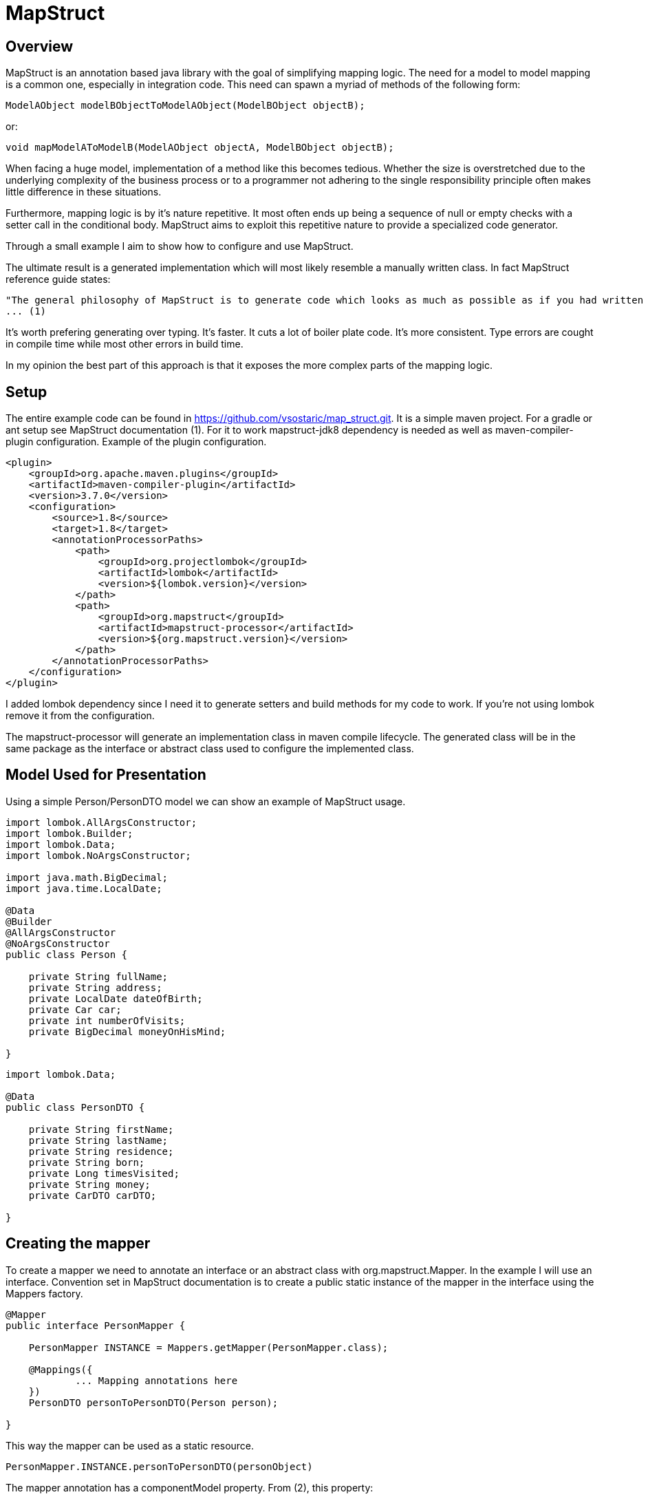 
= MapStruct

== Overview
MapStruct is an annotation based java library with the goal of simplifying mapping logic.
The need for a model to model mapping is a common one, especially in integration code.
This need can spawn a myriad of methods of the following form:
------
ModelAObject modelBObjectToModelAObject(ModelBObject objectB);
------
or:
------
void mapModelAToModelB(ModelAObject objectA, ModelBObject objectB);
------
When facing a huge model, implementation of a method like this becomes tedious.
Whether the size is overstretched due to the underlying complexity of the business process or to a programmer not adhering to the single responsibility principle often makes little difference in these situations.

Furthermore, mapping logic is by it's nature repetitive.
It most often ends up being a sequence of null or empty checks with a setter call in the conditional body.
MapStruct aims to exploit this repetitive nature to provide a specialized code generator.

Through a small example I aim to show how to configure and use MapStruct.

The ultimate result is a generated implementation which will most likely resemble a manually written class.
In fact MapStruct reference guide states:
------
"The general philosophy of MapStruct is to generate code which looks as much as possible as if you had written it yourself from hand."
... (1)
------
It's worth prefering generating over typing.
It's faster.
It cuts a lot of boiler plate code.
It's more consistent.
Type errors are cought in compile time while most other errors in build time.

In my opinion the best part of this approach is that it exposes the more complex parts of the mapping logic.

== Setup
The entire example code can be found in https://github.com/vsostaric/map_struct.git.
It is a simple maven project.
For a gradle or ant setup see MapStruct documentation (1).
For it to work mapstruct-jdk8 dependency is needed as well as maven-compiler-plugin configuration.
Example of the plugin configuration.
------
<plugin>
    <groupId>org.apache.maven.plugins</groupId>
    <artifactId>maven-compiler-plugin</artifactId>
    <version>3.7.0</version>
    <configuration>
        <source>1.8</source>
        <target>1.8</target>
        <annotationProcessorPaths>
            <path>
                <groupId>org.projectlombok</groupId>
                <artifactId>lombok</artifactId>
                <version>${lombok.version}</version>
            </path>
            <path>
                <groupId>org.mapstruct</groupId>
                <artifactId>mapstruct-processor</artifactId>
                <version>${org.mapstruct.version}</version>
            </path>
        </annotationProcessorPaths>
    </configuration>
</plugin>
------
I added lombok dependency since I need it to generate setters and build methods for my code to work.
If you're not using lombok remove it from the configuration.

The mapstruct-processor will generate an implementation class in maven compile lifecycle.
The generated class will be in the same package as the interface or abstract class used to configure the implemented class.

== Model Used for Presentation
Using a simple Person/PersonDTO model we can show an example of MapStruct usage.
------
import lombok.AllArgsConstructor;
import lombok.Builder;
import lombok.Data;
import lombok.NoArgsConstructor;

import java.math.BigDecimal;
import java.time.LocalDate;

@Data
@Builder
@AllArgsConstructor
@NoArgsConstructor
public class Person {

    private String fullName;
    private String address;
    private LocalDate dateOfBirth;
    private Car car;
    private int numberOfVisits;
    private BigDecimal moneyOnHisMind;

}
------
------
import lombok.Data;

@Data
public class PersonDTO {

    private String firstName;
    private String lastName;
    private String residence;
    private String born;
    private Long timesVisited;
    private String money;
    private CarDTO carDTO;

}
------
== Creating the mapper
To create a mapper we need to annotate an interface or an abstract class with org.mapstruct.Mapper.
In the example I will use an interface.
Convention set in MapStruct documentation is to create a public static instance of the mapper in the interface using the Mappers factory.
------
@Mapper
public interface PersonMapper {

    PersonMapper INSTANCE = Mappers.getMapper(PersonMapper.class);

    @Mappings({
            ... Mapping annotations here
    })
    PersonDTO personToPersonDTO(Person person);

}
------
This way the mapper can be used as a static resource.
-----
PersonMapper.INSTANCE.personToPersonDTO(personObject)
-----
The mapper annotation has a componentModel property.
From (2), this property:
------
"Specifies the component model to which the generated mapper should adhere."
------
This is helpful to define how are we going to use the mapper in our code.

The default value is "default".
This means that there is no component model and that it's expected you will be retrieving the mapper as a static resource, as seen above.

A different way of doing this would be autowiring PersonMapper as a spring bean.
This is done by setting the componentModel to spring.
------
@Mapper(componentModel = "spring")
public interface PersonMapper {
    ...
}

@Autowired
private PersonMapper personMapper;
------
A third way of using the mapper is setting the component model to cdi which makes the mapper an application-scoped CDI bean.
Then it can be injected into a class using the @Inject annotation.
------
@Mapper(componentModel = "cdi")
...
@Inject
private PersonMapper personMapper;
------
In my example I stick to spring.
The important part is to see that the MapStruct can be added to any Java application, regardless of the framework.
As long as we have Maven, Gradle or Ant to run it's code generator.

=== Simple Case
In the most simple case when the field is mapped one-to-one the implementation is a single annotation.
------
@Mapping(source = "address", target = "residence", defaultValue = "unknown")
------
The address and residence are the same field with different names.
In the generated implementation this code will appear:
------
if (person.getAddress() != null) {
  personDTO.setResidence(person.getAddress());
}
else {
  personDTO.setResidence("unknown");
}
------
Unfortunately, this simple case is sometimes not enough.
Sometimes, mapped field differ in more than name, they may even be of different type.

=== Type conversion
When mapped fields are of different types it may not be possible to map them in a simple manner.
MapStruct will perform most implicit conversion.
It will accept casting of primitive types to wrappers and between primitive types and String.

In case of converting a larger type to a smaller one, for instance long to int, precision issues may arrise.

But what if we have a complex type field?
And if it's mapped to a third type, like in the example:
------
public class Person {
    ...
    private Car car;
}
public class PersonDTO {
    ...
    private CarDTO carDTO;

}
------
In cases like this, it is possible to write the implementation manually.
First a mapping annotation is needed, to generate a call of a method catToCarDTO:
------
@Mapping(source = "car", target = "carDTO")
------
And then implement a default method to do the actual mapping.
In this example:
------
default CarDTO carToCarDTO(Car car) {
    return car != null ? CarDTO.builder().modelOfCar(car.getCarModel()).build() : null;
}
------
The default method is required in this case since I'm using an interface.
Here convention must be followed and we have to make sure the method has the correct signature.

==== Number or Date to String
In case of converting an int, BigDecimal or another number type to String we can use numberFormat parameter of the Mapping annotation to define the format.
The format String has to be able to be read by java.text.DecimalFormat.
Example of this:
------
@Mapping(source = "moneyOnHisMind", target = "money", numberFormat = "#.##E0")
------
In case of Date to String transformation the dateFormat parameter can be used to specify the format String.
------
@Mapping(source = "dateOfBirth", target = "yearOfBirth", dateFormat = "yyyy dd MM")
------
Using this code generated will be:
------
if (person.getDateOfBirth() != null) {
  personDTO.setYearOfBirth(DateTimeFormatter.ofPattern("yyyy dd MM").format(person.getDateOfBirth()));
}
------
MapStruct supports org.yoda.time.* as well as java.sql.* or java.time.*

=== Expression
If the mapping logic can be expressed in a single line, expression can be a viable choice.
This is an example of mapping one field fullName to two fields firstName and lastName using expression.
------
@Mapping(target = "firstName", expression = "java(person.getFullName().split(\" \")[0])")
@Mapping(target = "lastName", expression = "java(person.getFullName().split(\" \")[1])")
------
The mapping generated result will be:
------
personDTO.setFirstName(person.getFullName().split(" ")[0]);
personDTO.setLastName(person.getFullName().split(" ")[1]);
------
There are obvious problems.
What if fullName is null or empty?
What if it's a single word?
This would require us to expand the expression to something like this:
------
(StringUtils.isNotEmpty(person.getFullName()) && person.getFullName().split(\" \").length > 1) ? person.getFullName().split(\" \")[0] : ""
------
Obviously, a single expression can grow too long and hard to maintain, so it should be used carefully.
MapStruct supports only java expressions at this point.
Note that the expression must be wrapped in java(/expression/).

=== More Complex Mapping
If mapping logic can't be fulfilled with naming the source and target, with automatic type casting or with an expression, then we will have to expand the mapper.
Essentially we will have to write the mapping logic ourselves.
Previously I've shown an example of mapping different typed fields by manually writing the mapping logic.
Here I will go through different ways of doing this and more.

One way is to use an @AfterMapping annotation.
------
@AfterMapping
default void doComplexMapping(Person person, @MappingTarget PersonDTO personDTO) {
    // do complex mapping
}
------
This way the method doComplexMapping is called after the generated code finishes.
The generated mapper will have a call to the function before the return statement.
------
....
doComplexMapping( person, personDTO );
return personDTO;
....
------
Annotation @BeforeMapping works in a similar way, calling the method after the instance is created.

Another way is to create another bean and autowire the Mapper, expand it's functionality and use that bean for mapping in the application.
------
@Service
public class PersonComplexMapper() {

    @Autowired
    private PersonMapper personMapper;

    public PersonDTO personToPersonDTO(Person person) {
        PersonDTO personDTO = personMapper.personToPersonDTO(person);
        // do complex mapping
        return personDTO;
    }
}
------
Of course, you can use a analogous form depending on how you use the mapper.

MapStruct also has an annotation @DecoratedWith which can be used for the same result.
From (1):
-----
@Mapper
@DecoratedWith(PersonMapperDecorator.class)
public interface PersonMapper {

    PersonMapper INSTANCE = Mappers.getMapper( PersonMapper.class );

    PersonDto personToPersonDto(Person person);

    AddressDto addressToAddressDto(Address address);
}
...
public abstract class PersonMapperDecorator implements PersonMapper {

    private final PersonMapper delegate;

    public PersonMapperDecorator(PersonMapper delegate) {
        this.delegate = delegate;
    }

    @Override
    public PersonDto personToPersonDto(Person person) {
        PersonDto dto = delegate.personToPersonDto( person );
        // do complex mapping
        return dto;
    }
}
-----
The good part of this is that most of the simple requests can be handled by MapStruct, but even better is that this approach will isolate the more complex logic in the mapping requirement.
This way we focus on the difficult parts of our mapping, the ones which usually involve some additional data fetch or transformation.

== Inverse Mapping

Creating an inverse mapper is done with a single annotation.
------
@InheritInverseConfiguration
Person personDTOToPerson(PersonDTO personDTO);
------
However, the generated inverse mapper will not include any complex mappings via expressions or manually implemented methods.
MapStruct can't assume that the manual logic is invertible.
If the inverse mapping logic requires the fields to be mapped, an approach similar in the previous section must be applied to the inverse mapping method.

== Constraints

One important constraint to keep in mind is that the generated method will have some prerequisites on the model.
It will need a no argument constructor and setter methods on mapped fields.

If you have no control on the model structure, at least on the model you're mapping to then you should be cautious on using MapStruct.

== Aspects of MapStruct not covered
Here I will just mention what I didn't include in the example.
Look the official MapStruct documentation (1) for additional information.

* Mapping with multiple source objects
* Shared and inherited configuration

== Conclusion
MapStruct can provide a simplification to an otherwise bulky and ugly piece of logic.
It's convention over configuration approach can cover most simple cases and provide us with an easy annotation based way to generate a mapper.
When a need for more complex logic arises the service can be expanded and allow us to add manually written logic.

== Documentation
* (1) http://mapstruct.org/documentation/stable/reference/html/
* (2) http://mapstruct.org/documentation/1.2/api/